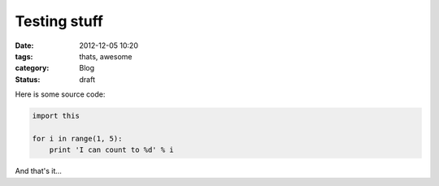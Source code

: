 Testing stuff
=============

:date: 2012-12-05 10:20
:tags: thats, awesome
:category: Blog
:status: draft

Here is some source code:

.. code-block:: python

    import this

    for i in range(1, 5):
        print 'I can count to %d' % i


And that's it...
